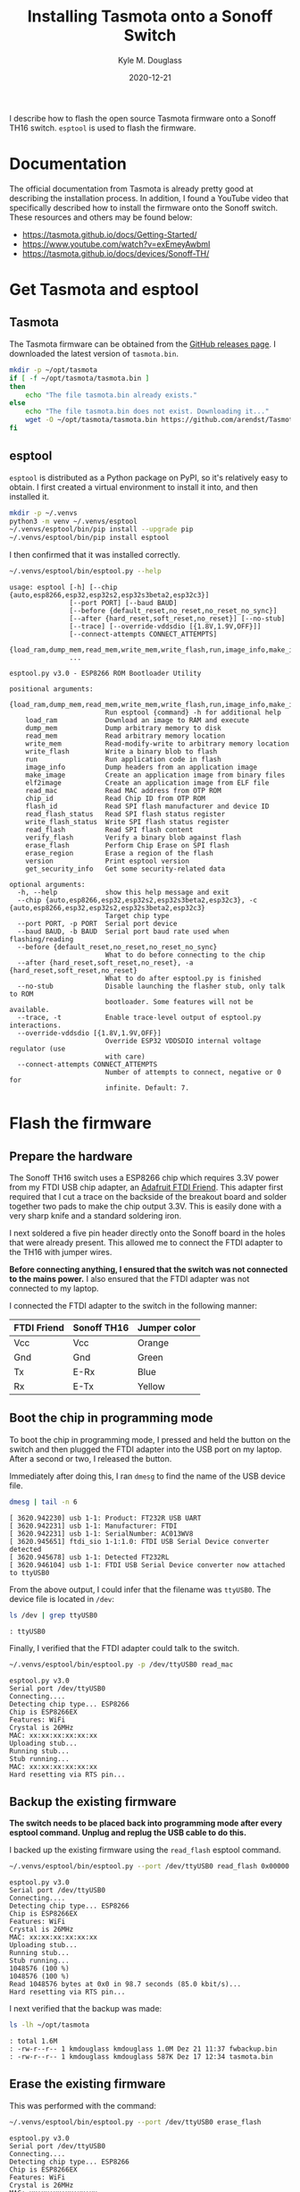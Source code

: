 #+TITLE: Installing Tasmota onto a Sonoff Switch
#+AUTHOR: Kyle M. Douglass
#+DATE: 2020-12-21
#+OPTIONS: ^:nil
#+PROPERTY: header-args :results output :exports both :eval never-export

#+BEGIN_ABSTRACT
I describe how to flash the open source Tasmota firmware onto a Sonoff TH16 switch. =esptool= is
used to flash the firmware.
#+END_ABSTRACT

* Documentation

The official documentation from Tasmota is already pretty good at describing the installation
process. In addition, I found a YouTube video that specifically described how to install the
firmware onto the Sonoff switch. These resources and others may be found below:

- https://tasmota.github.io/docs/Getting-Started/
- https://www.youtube.com/watch?v=exEmeyAwbmI
- https://tasmota.github.io/docs/devices/Sonoff-TH/

* Get Tasmota and esptool

** Tasmota

The Tasmota firmware can be obtained from the [[https://github.com/arendst/Tasmota/releases][GitHub releases page]]. I downloaded the latest version
of =tasmota.bin=.

#+BEGIN_SRC sh
mkdir -p ~/opt/tasmota
if [ -f ~/opt/tasmota/tasmota.bin ]
then
    echo "The file tasmota.bin already exists."
else
    echo "The file tasmota.bin does not exist. Downloading it..."
    wget -O ~/opt/tasmota/tasmota.bin https://github.com/arendst/Tasmota/releases/download/v9.2.0/tasmota.bin
fi
#+END_SRC

** esptool

=esptool= is distributed as a Python package on PyPI, so it's relatively easy to obtain. I first
created a virtual environment to install it into, and then installed it.

#+BEGIN_SRC sh :results none
mkdir -p ~/.venvs
python3 -m venv ~/.venvs/esptool
~/.venvs/esptool/bin/pip install --upgrade pip
~/.venvs/esptool/bin/pip install esptool
#+END_SRC

I then confirmed that it was installed correctly.

#+BEGIN_SRC sh
~/.venvs/esptool/bin/esptool.py --help
#+END_SRC

#+begin_example
usage: esptool [-h] [--chip {auto,esp8266,esp32,esp32s2,esp32s3beta2,esp32c3}]
               [--port PORT] [--baud BAUD]
               [--before {default_reset,no_reset,no_reset_no_sync}]
               [--after {hard_reset,soft_reset,no_reset}] [--no-stub]
               [--trace] [--override-vddsdio [{1.8V,1.9V,OFF}]]
               [--connect-attempts CONNECT_ATTEMPTS]
               {load_ram,dump_mem,read_mem,write_mem,write_flash,run,image_info,make_image,elf2image,read_mac,chip_id,flash_id,read_flash_status,write_flash_status,read_flash,verify_flash,erase_flash,erase_region,version,get_security_info}
               ...

esptool.py v3.0 - ESP8266 ROM Bootloader Utility

positional arguments:
  {load_ram,dump_mem,read_mem,write_mem,write_flash,run,image_info,make_image,elf2image,read_mac,chip_id,flash_id,read_flash_status,write_flash_status,read_flash,verify_flash,erase_flash,erase_region,version,get_security_info}
                        Run esptool {command} -h for additional help
    load_ram            Download an image to RAM and execute
    dump_mem            Dump arbitrary memory to disk
    read_mem            Read arbitrary memory location
    write_mem           Read-modify-write to arbitrary memory location
    write_flash         Write a binary blob to flash
    run                 Run application code in flash
    image_info          Dump headers from an application image
    make_image          Create an application image from binary files
    elf2image           Create an application image from ELF file
    read_mac            Read MAC address from OTP ROM
    chip_id             Read Chip ID from OTP ROM
    flash_id            Read SPI flash manufacturer and device ID
    read_flash_status   Read SPI flash status register
    write_flash_status  Write SPI flash status register
    read_flash          Read SPI flash content
    verify_flash        Verify a binary blob against flash
    erase_flash         Perform Chip Erase on SPI flash
    erase_region        Erase a region of the flash
    version             Print esptool version
    get_security_info   Get some security-related data

optional arguments:
  -h, --help            show this help message and exit
  --chip {auto,esp8266,esp32,esp32s2,esp32s3beta2,esp32c3}, -c {auto,esp8266,esp32,esp32s2,esp32s3beta2,esp32c3}
                        Target chip type
  --port PORT, -p PORT  Serial port device
  --baud BAUD, -b BAUD  Serial port baud rate used when flashing/reading
  --before {default_reset,no_reset,no_reset_no_sync}
                        What to do before connecting to the chip
  --after {hard_reset,soft_reset,no_reset}, -a {hard_reset,soft_reset,no_reset}
                        What to do after esptool.py is finished
  --no-stub             Disable launching the flasher stub, only talk to ROM
                        bootloader. Some features will not be available.
  --trace, -t           Enable trace-level output of esptool.py interactions.
  --override-vddsdio [{1.8V,1.9V,OFF}]
                        Override ESP32 VDDSDIO internal voltage regulator (use
                        with care)
  --connect-attempts CONNECT_ATTEMPTS
                        Number of attempts to connect, negative or 0 for
                        infinite. Default: 7.
#+end_example

* Flash the firmware

** Prepare the hardware

The Sonoff TH16 switch uses a ESP8266 chip which requires 3.3V power from my FTDI USB chip adapter,
an [[https://learn.adafruit.com/ftdi-friend][Adafruit FTDI Friend]]. This adapter first required that I cut a trace on the backside of the
breakout board and solder together two pads to make the chip output 3.3V. This is easily done with
a very sharp knife and a standard soldering iron.

I next soldered a five pin header directly onto the Sonoff board in the holes that were already
present. This allowed me to connect the FTDI adapter to the TH16 with jumper wires.

*Before connecting anything, I ensured that the switch was not connected to the mains power.* I
also ensured that the FTDI adapter was not connected to my laptop.

I connected the FTDI adapter to the switch in the following manner:

|-------------+-------------+--------------|
| FTDI Friend | Sonoff TH16 | Jumper color |
|-------------+-------------+--------------|
| Vcc         | Vcc         | Orange       |
| Gnd         | Gnd         | Green        |
| Tx          | E-Rx        | Blue         |
| Rx          | E-Tx        | Yellow       |
|-------------+-------------+--------------|

** Boot the chip in programming mode

To boot the chip in programming mode, I pressed and held the button on the switch and then plugged
the FTDI adapter into the USB port on my laptop. After a second or two, I released the button.

Immediately after doing this, I ran =dmesg= to find the name of the USB device file.

#+BEGIN_SRC sh
dmesg | tail -n 6
#+END_SRC

#+begin_example
[ 3620.942230] usb 1-1: Product: FT232R USB UART
[ 3620.942231] usb 1-1: Manufacturer: FTDI
[ 3620.942231] usb 1-1: SerialNumber: AC013WV8
[ 3620.945651] ftdi_sio 1-1:1.0: FTDI USB Serial Device converter detected
[ 3620.945678] usb 1-1: Detected FT232RL
[ 3620.946104] usb 1-1: FTDI USB Serial Device converter now attached to ttyUSB0              
#+end_example

From the above output, I could infer that the filename was =ttyUSB0=. The device file is located in
=/dev=:

#+BEGIN_SRC sh
ls /dev | grep ttyUSB0
#+END_SRC

#+BEGIN_EXAMPLE
: ttyUSB0
#+END_EXAMPLE

Finally, I verified that the FTDI adapter could talk to the switch.

#+BEGIN_SRC sh
~/.venvs/esptool/bin/esptool.py -p /dev/ttyUSB0 read_mac
#+END_SRC

#+begin_example
esptool.py v3.0
Serial port /dev/ttyUSB0
Connecting....
Detecting chip type... ESP8266
Chip is ESP8266EX
Features: WiFi
Crystal is 26MHz
MAC: xx:xx:xx:xx:xx:xx
Uploading stub...
Running stub...
Stub running...
MAC: xx:xx:xx:xx:xx:xx
Hard resetting via RTS pin...
#+end_example

** Backup the existing firmware

*The switch needs to be placed back into programming mode after every esptool command. Unplug and
replug the USB cable to do this.*

I backed up the existing firmware using the =read_flash= esptool command.

#+BEGIN_SRC sh :dir "~/opt/tasmota" :async
~/.venvs/esptool/bin/esptool.py --port /dev/ttyUSB0 read_flash 0x00000 0x100000 fwbackup.bin
#+END_SRC

#+begin_example
esptool.py v3.0
Serial port /dev/ttyUSB0
Connecting....
Detecting chip type... ESP8266
Chip is ESP8266EX
Features: WiFi
Crystal is 26MHz
MAC: xx:xx:xx:xx:xx:xx
Uploading stub...
Running stub...
Stub running...
1048576 (100 %)
1048576 (100 %)
Read 1048576 bytes at 0x0 in 98.7 seconds (85.0 kbit/s)...
Hard resetting via RTS pin...
#+end_example

I next verified that the backup was made:

#+BEGIN_SRC sh
ls -lh ~/opt/tasmota
#+END_SRC

#+BEGIN_EXAMPLE
: total 1.6M
: -rw-r--r-- 1 kmdouglass kmdouglass 1.0M Dez 21 11:37 fwbackup.bin
: -rw-r--r-- 1 kmdouglass kmdouglass 587K Dez 17 12:34 tasmota.bin
#+END_EXAMPLE

** Erase the existing firmware

This was performed with the command:

#+BEGIN_SRC sh :async
~/.venvs/esptool/bin/esptool.py --port /dev/ttyUSB0 erase_flash
#+END_SRC

#+begin_example
esptool.py v3.0
Serial port /dev/ttyUSB0
Connecting....
Detecting chip type... ESP8266
Chip is ESP8266EX
Features: WiFi
Crystal is 26MHz
MAC: xx:xx:xx:xx:xx:xx
Uploading stub...
Running stub...
Stub running...
Erasing flash (this may take a while)...
Chip erase completed successfully in 4.1s
Hard resetting via RTS pin...
#+end_example

** Flash the new firmware

#+BEGIN_SRC sh :dir "~/opt/tasmota" :async
~/.venvs/esptool/bin/esptool.py --port /dev/ttyUSB0 write_flash -fs 1MB -fm dout 0x0 tasmota.bin
#+END_SRC

#+begin_example
esptool.py v3.0
Serial port /dev/ttyUSB0
Connecting....
Detecting chip type... ESP8266
Chip is ESP8266EX
Features: WiFi
Crystal is 26MHz
MAC: xx:xx:xx:xx:xx:xx
Uploading stub...
Running stub...
Stub running...
Configuring flash size...
Compressed 601072 bytes to 429021...
Writing at 0x00000000... (3 %)
Writing at 0x00004000... (7 %)
Writing at 0x00008000... (11 %)
Writing at 0x0000c000... (14 %)
Writing at 0x00010000... (18 %)
Writing at 0x00014000... (22 %)
Writing at 0x00018000... (25 %)
Writing at 0x0001c000... (29 %)
Writing at 0x00020000... (33 %)
Writing at 0x00024000... (37 %)
Writing at 0x00028000... (40 %)
Writing at 0x0002c000... (44 %)
Writing at 0x00030000... (48 %)
Writing at 0x00034000... (51 %)
Writing at 0x00038000... (55 %)
Writing at 0x0003c000... (59 %)
Writing at 0x00040000... (62 %)
Writing at 0x00044000... (66 %)
Writing at 0x00048000... (70 %)
Writing at 0x0004c000... (74 %)
Writing at 0x00050000... (77 %)
Writing at 0x00054000... (81 %)
Writing at 0x00058000... (85 %)
Writing at 0x0005c000... (88 %)
Writing at 0x00060000... (92 %)
Writing at 0x00064000... (96 %)
Writing at 0x00068000... (100 %)
Wrote 601072 bytes (429021 compressed) at 0x00000000 in 37.7 seconds (effective 127.5 kbit/s)...
Hash of data verified.

Leaving...
Hard resetting via RTS pin...
#+end_example

I then unplugged the switch from the USB adapter and plugged it back in.

* Connect to the wireless network

On my smartphone, I looked at the list of available wireless networks and found a network with a
name that matched the template =tasmota_xxxxxx_####=. I connected to it, and then set the primary
SSID to my homelab's wireless network, including the password.

For the host name, I chose =dev-20201020-0=, where =dev= indicates that the switch is a device, the
date is the date of purchase, and the final number indicates which device this is of multiple devices that were
purchased on the same date.

* Configure the temperature and humidity sensor

I plugged in the sensor. This rebooted the switch. I then navigated to http://dev-20201020-0 in my
web browser and selected /Configuration > Configure Module/. I selected =Sonoff TH (4)= from the
=Module type= drop down menu for my Sonoff TH16. In the drop down menu for GPIO14, I selected my
sensor type: =Si7021=. After clicking =Save=, the device rebooted. I had to do this twice for the
settings to take effect.
